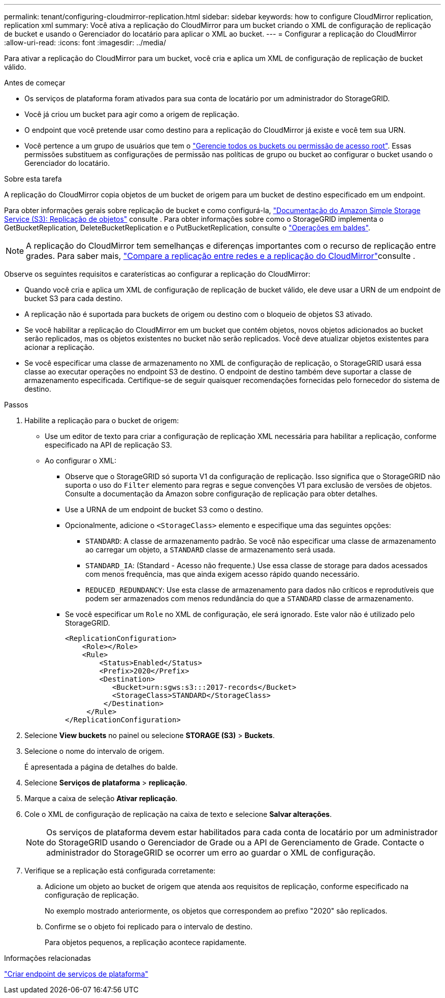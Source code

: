 ---
permalink: tenant/configuring-cloudmirror-replication.html 
sidebar: sidebar 
keywords: how to configure CloudMirror replication, replication xml 
summary: Você ativa a replicação do CloudMirror para um bucket criando o XML de configuração de replicação de bucket e usando o Gerenciador do locatário para aplicar o XML ao bucket. 
---
= Configurar a replicação do CloudMirror
:allow-uri-read: 
:icons: font
:imagesdir: ../media/


[role="lead"]
Para ativar a replicação do CloudMirror para um bucket, você cria e aplica um XML de configuração de replicação de bucket válido.

.Antes de começar
* Os serviços de plataforma foram ativados para sua conta de locatário por um administrador do StorageGRID.
* Você já criou um bucket para agir como a origem de replicação.
* O endpoint que você pretende usar como destino para a replicação do CloudMirror já existe e você tem sua URN.
* Você pertence a um grupo de usuários que tem o link:tenant-management-permissions.html["Gerencie todos os buckets ou permissão de acesso root"]. Essas permissões substituem as configurações de permissão nas políticas de grupo ou bucket ao configurar o bucket usando o Gerenciador do locatário.


.Sobre esta tarefa
A replicação do CloudMirror copia objetos de um bucket de origem para um bucket de destino especificado em um endpoint.

Para obter informações gerais sobre replicação de bucket e como configurá-la, https://docs.aws.amazon.com/AmazonS3/latest/userguide/replication.html["Documentação do Amazon Simple Storage Service (S3): Replicação de objetos"^] consulte . Para obter informações sobre como o StorageGRID implementa o GetBucketReplication, DeleteBucketReplication e o PutBucketReplication, consulte o link:../s3/operations-on-buckets.html["Operações em baldes"].


NOTE: A replicação do CloudMirror tem semelhanças e diferenças importantes com o recurso de replicação entre grades. Para saber mais, link:../admin/grid-federation-compare-cgr-to-cloudmirror.html["Compare a replicação entre redes e a replicação do CloudMirror"]consulte .

Observe os seguintes requisitos e caraterísticas ao configurar a replicação do CloudMirror:

* Quando você cria e aplica um XML de configuração de replicação de bucket válido, ele deve usar a URN de um endpoint de bucket S3 para cada destino.
* A replicação não é suportada para buckets de origem ou destino com o bloqueio de objetos S3 ativado.
* Se você habilitar a replicação do CloudMirror em um bucket que contém objetos, novos objetos adicionados ao bucket serão replicados, mas os objetos existentes no bucket não serão replicados. Você deve atualizar objetos existentes para acionar a replicação.
* Se você especificar uma classe de armazenamento no XML de configuração de replicação, o StorageGRID usará essa classe ao executar operações no endpoint S3 de destino. O endpoint de destino também deve suportar a classe de armazenamento especificada. Certifique-se de seguir quaisquer recomendações fornecidas pelo fornecedor do sistema de destino.


.Passos
. Habilite a replicação para o bucket de origem:
+
** Use um editor de texto para criar a configuração de replicação XML necessária para habilitar a replicação, conforme especificado na API de replicação S3.
** Ao configurar o XML:
+
*** Observe que o StorageGRID só suporta V1 da configuração de replicação. Isso significa que o StorageGRID não suporta o uso do `Filter` elemento para regras e segue convenções V1 para exclusão de versões de objetos. Consulte a documentação da Amazon sobre configuração de replicação para obter detalhes.
*** Use a URNA de um endpoint de bucket S3 como o destino.
*** Opcionalmente, adicione o `<StorageClass>` elemento e especifique uma das seguintes opções:
+
****  `STANDARD`: A classe de armazenamento padrão. Se você não especificar uma classe de armazenamento ao carregar um objeto, a `STANDARD` classe de armazenamento será usada.
**** `STANDARD_IA`: (Standard - Acesso não frequente.) Use essa classe de storage para dados acessados com menos frequência, mas que ainda exigem acesso rápido quando necessário.
**** `REDUCED_REDUNDANCY`: Use esta classe de armazenamento para dados não críticos e reprodutíveis que podem ser armazenados com menos redundância do que a `STANDARD` classe de armazenamento.


*** Se você especificar um `Role` no XML de configuração, ele será ignorado. Este valor não é utilizado pelo StorageGRID.
+
[listing]
----
<ReplicationConfiguration>
    <Role></Role>
    <Rule>
        <Status>Enabled</Status>
        <Prefix>2020</Prefix>
        <Destination>
           <Bucket>urn:sgws:s3:::2017-records</Bucket>
           <StorageClass>STANDARD</StorageClass>
         </Destination>
     </Rule>
</ReplicationConfiguration>
----




. Selecione *View buckets* no painel ou selecione *STORAGE (S3)* > *Buckets*.
. Selecione o nome do intervalo de origem.
+
É apresentada a página de detalhes do balde.

. Selecione *Serviços de plataforma* > *replicação*.
. Marque a caixa de seleção *Ativar replicação*.
. Cole o XML de configuração de replicação na caixa de texto e selecione *Salvar alterações*.
+

NOTE: Os serviços de plataforma devem estar habilitados para cada conta de locatário por um administrador do StorageGRID usando o Gerenciador de Grade ou a API de Gerenciamento de Grade. Contacte o administrador do StorageGRID se ocorrer um erro ao guardar o XML de configuração.

. Verifique se a replicação está configurada corretamente:
+
.. Adicione um objeto ao bucket de origem que atenda aos requisitos de replicação, conforme especificado na configuração de replicação.
+
No exemplo mostrado anteriormente, os objetos que correspondem ao prefixo "2020" são replicados.

.. Confirme se o objeto foi replicado para o intervalo de destino.
+
Para objetos pequenos, a replicação acontece rapidamente.





.Informações relacionadas
link:creating-platform-services-endpoint.html["Criar endpoint de serviços de plataforma"]
